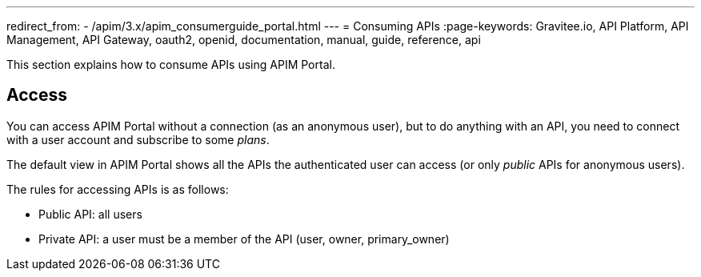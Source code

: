 ---
redirect_from:
  - /apim/3.x/apim_consumerguide_portal.html
---
= Consuming APIs
:page-keywords: Gravitee.io, API Platform, API Management, API Gateway, oauth2, openid, documentation, manual, guide, reference, api

This section explains how to consume APIs using APIM Portal.

== Access

You can access APIM Portal without a connection (as an anonymous user), but to do anything with an API, you need to connect with a user account
and subscribe to some _plans_.

The default view in APIM Portal shows all the APIs the authenticated user can access (or only _public_ APIs for anonymous users).

The rules for accessing APIs is as follows:

* Public API: all users
* Private API: a user must be a member of the API (user, owner, primary_owner)
